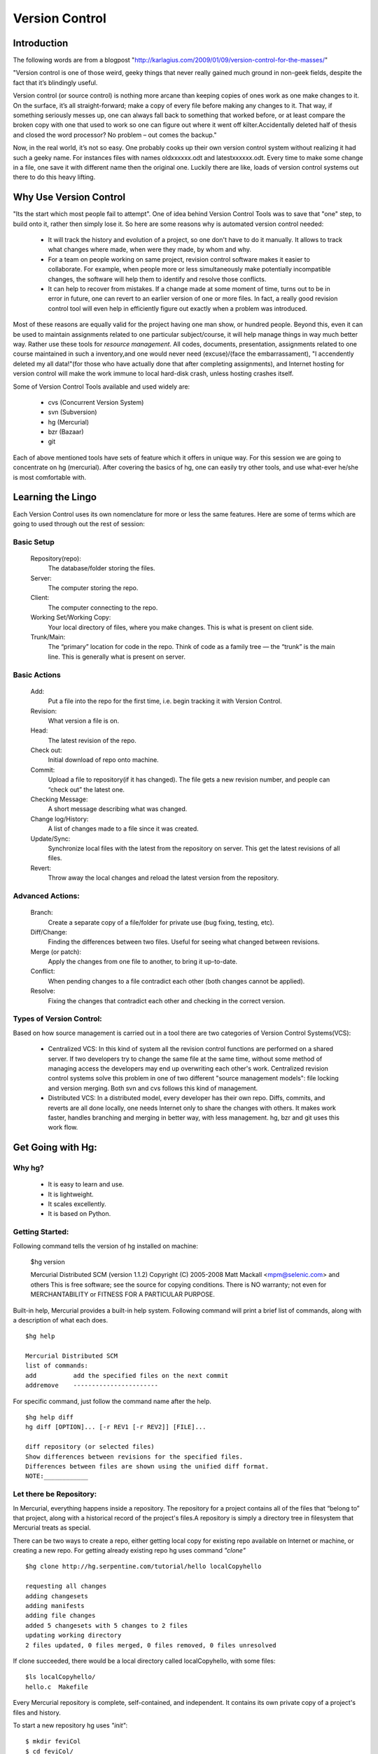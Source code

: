 
Version Control
===============

Introduction
------------

The following words are from a blogpost "http://karlagius.com/2009/01/09/version-control-for-the-masses/"

"Version control is one of those weird, geeky things that never really gained much ground in non-geek fields, despite the fact that it’s blindingly useful.

Version control (or source control) is nothing more arcane than keeping copies of ones work as one make changes to it. On the surface, it’s all straight-forward; make a copy of every file before making any changes to it. That way, if something seriously messes up, one can always fall back to something that worked before, or at least compare the broken copy with one that used to work so one can figure out where it went off kilter.Accidentally deleted half of thesis and closed the word processor? No problem – out comes the backup."

Now, in the real world, it’s not so easy. One probably cooks up their own version control system without realizing it had such a geeky name. For instances files with names oldxxxxxx.odt and latestxxxxxx.odt. Every time to make some change in a file, one save it with different name then the original one. Luckily there are like, loads of version control systems out there to do this heavy lifting.

Why Use Version Control
-----------------------

"Its the start which most people fail to attempt". 
One of idea behind Version Control Tools was to save that "one" step, to build onto it, rather then simply lose it. So here are some reasons why is automated version control needed:

    - It will track the history and evolution of a project, so one don't have to do it manually. It allows to track what changes where made, when were they made, by whom and why.
    - For a team on people working on same project, revision control software makes it easier to collaborate. For example, when people more or less simultaneously make potentially incompatible changes, the software will help them to identify and resolve those conflicts.
    - It can help to recover from mistakes. If a change made at some moment of time, turns out to be in error in future, one can revert to an earlier version of one or more files. In fact, a really good revision control tool will even help in efficiently figure out exactly when a problem was introduced.

Most of these reasons are equally valid for the project having one man show, or hundred people. Beyond this, even it can be used to maintain assignments related to one particular subject/course, it will help manage things in way much better way. Rather use these tools for *resource management*. All codes, documents, presentation, assignments related to one course maintained in such a inventory,and one would never need (excuse)/(face the embarrassament), "I accendently deleted my all data!"(for those who have actually done that after completing assignments), and Internet hosting for version control will make the work immune to local hard-disk crash, unless hosting crashes itself.

Some of Version Control Tools available and used widely are:

     - cvs (Concurrent Version System)
     - svn (Subversion)
     - hg (Mercurial)
     - bzr (Bazaar)
     - git 

Each of above mentioned tools have sets of feature which it offers in unique way. For this session we are going to concentrate on hg (mercurial). After covering the basics of hg, one can easily try other tools, and use what-ever he/she is most comfortable with.

Learning the Lingo
------------------

Each Version Control uses its own nomenclature for more or less the same features. Here are some of terms which are going to used through out the rest of session:

Basic Setup
~~~~~~~~~~~

     Repository(repo):
	The database/folder storing the files.
     Server:
	The computer storing the repo.
     Client:
	The computer connecting to the repo.
     Working Set/Working Copy:
     	Your local directory of files, where you make changes. This is what is present on client side.
     Trunk/Main:
	The “primary” location for code in the repo. Think of code as a family tree — the “trunk” is the main line. This is generally what is present on server.

Basic Actions
~~~~~~~~~~~~~
     
     Add:
	Put a file into the repo for the first time, i.e. begin tracking it with Version Control.
     Revision:
	What version a file is on.
     Head:
	The latest revision of the repo.
     Check out:
     	Initial download of repo onto machine.
     Commit:
     	Upload a file to repository(if it has changed). The file gets a new revision number, and people can “check out” the latest one.
     Checking Message:
     	A short message describing what was changed.
     Change log/History:
	A list of changes made to a file since it was created.
     Update/Sync:
	Synchronize local files with the latest from the repository on server. This get the latest revisions of all files.
     Revert:
	Throw away the local changes and reload the latest version from the repository.

Advanced Actions:
~~~~~~~~~~~~~~~~~

     Branch:
	Create a separate copy of a file/folder for private use (bug fixing, testing, etc).
     Diff/Change:
	Finding the differences between two files. Useful for seeing what changed between revisions.
     Merge (or patch):
     	Apply the changes from one file to another, to bring it up-to-date.
     Conflict:
	When pending changes to a file contradict each other (both changes cannot be applied).
     Resolve:
	Fixing the changes that contradict each other and checking in the correct version.
     
Types of Version Control:
~~~~~~~~~~~~~~~~~~~~~~~~~

Based on how source management is carried out in a tool there are two categories of Version Control Systems(VCS):

      - Centralized VCS: 
      	In this kind of system all the revision control functions are performed on a shared server. If two developers try to change the same file at the same time, without some method of managing access the developers may end up overwriting each other's work. Centralized revision control systems solve this problem in one of two different "source management models": file locking and version merging. Both svn and cvs follows this kind of management.
   
      - Distributed VCS:
      	In a distributed model, every developer has their own repo. Diffs, commits, and reverts are all done locally, one needs Internet only to share the changes with others. It makes work faster, handles branching and merging in better way, with less management. hg, bzr and git uses this work flow.

Get Going with Hg:
------------------

Why hg?
~~~~~~~

	- It is easy to learn and use.
	- It is lightweight.
	- It scales excellently.
	- It is based on Python.

Getting Started:
~~~~~~~~~~~~~~~~

Following command tells the version of hg installed on machine:
   
   $hg version

   Mercurial Distributed SCM (version 1.1.2)
   Copyright (C) 2005-2008 Matt Mackall <mpm@selenic.com> and others
   This is free software; see the source for copying conditions. There is NO
   warranty; not even for MERCHANTABILITY or FITNESS FOR A PARTICULAR PURPOSE.

Built-in help, Mercurial provides a built-in help system. Following command will print a brief list of commands, along with a description of what each does. ::

   $hg help

   Mercurial Distributed SCM
   list of commands:
   add          add the specified files on the next commit
   addremove	-----------------------

For specific command, just follow the command name after the help. ::

    $hg help diff
    hg diff [OPTION]... [-r REV1 [-r REV2]] [FILE]...

    diff repository (or selected files)
    Show differences between revisions for the specified files.
    Differences between files are shown using the unified diff format.
    NOTE:____________

Let there be Repository:
~~~~~~~~~~~~~~~~~~~~~~~~

In Mercurial, everything happens inside a repository. The repository for a project contains all of the files that “belong to” that project, along with a historical record of the project's files.A repository is simply a directory tree in filesystem that Mercurial treats as special.

There can be two ways to create a repo, either getting local copy for existing repo available on Internet or machine, or creating a new repo. For getting already existing repo hg uses command *"clone"* ::

      $hg clone http://hg.serpentine.com/tutorial/hello localCopyhello

      requesting all changes
      adding changesets
      adding manifests
      adding file changes
      added 5 changesets with 5 changes to 2 files
      updating working directory
      2 files updated, 0 files merged, 0 files removed, 0 files unresolved

If clone succeeded, there would be a local directory called localCopyhello, with some files: ::

      $ls localCopyhello/
      hello.c  Makefile

Every Mercurial repository is complete, self-contained, and independent. It contains its own private copy of a project's files and history.

To start a new repository hg uses *"init"*: ::

   $ mkdir feviCol
   $ cd feviCol/
   $ echo "print 'Yeh Fevicol ka Majboot jod hai!'" > feviStick.py
   $ ls -a
   .  ..  feviStick.py
   $ hg init
   $ ls -a
   .  ..  feviStick.py  .hg

*.hg* directory indicates that this new dir is now a repo.This is where Mercurial keeps all of its metadata for the repository.The contents of the .hg directory and its subdirectories are private to Mercurial. Rest all files are for the user to use them as they pleases.

Creating a branch of existing local repo is very easy via hg using clone command: ::
	
    $ hg clone localCopyhello newCopy
    updating working directory
    2 files updated, 0 files merged, 0 files removed, 0 files unresolved

newCopy is exact copy of already existing repo. And this command can be used to create branch of locally created repo also: ::

    $ hg clone feviCol feviCol-pull
    updating working directory
    0 files updated, 0 files merged, 0 files removed, 0 files unresolved

These local branches can prove really handy at times. It allows keep multiple copies of local branch for different purposes, say for debugging, testing, working version.
	
History or Logs:
~~~~~~~~~~~~~~~~	  

For the new repo created, first thing which can be tried is to check the logs/history. What changes were made and when and why, answers to all those questions are stored in logs safely. So for the the cloned repo the history can be viewed using command *"log"* (following commands are wrt localCopyhello repo). ::

    $hg log
    changeset:   4:2278160e78d4
    tag:         tip
    user:        Bryan O'Sullivan <bos@serpentine.com>
    date:        Sat Aug 16 22:16:53 2008 +0200
    summary:     Trim comments.

    changeset:   3:0272e0d5a517
    user:        Bryan O'Sullivan <bos@serpentine.com>
    date:        Sat Aug 16 22:08:02 2008 +0200
    summary:     Get make to generate the final binary from a .o file.

    changeset:   2:fef857204a0c
    user:        Bryan O'Sullivan <bos@serpentine.com>
    date:        Sat Aug 16 22:05:04 2008 +0200
    summary:     Introduce a typo into hello.c.

    changeset:   1:82e55d328c8c
    user:        mpm@selenic.com
    date:        Fri Aug 26 01:21:28 2005 -0700
    summary:     Create a makefile

    changeset:   0:0a04b987be5a
    user:        mpm@selenic.com
    date:        Fri Aug 26 01:20:50 2005 -0700
    summary:     Create a standard "hello, world" program

By default, this command prints a brief paragraph of output for each change to the project that was recorded.The fields in a record of output from hg log are as follows:

   - changeset: This field has the format of a number, followed by a colon, followed by a hexadecimal (or hex) string. These are identifiers for the changeset. The hex string is a unique identifier: the same hex string will always refer to the same changeset in every copy of this repository. 
   - user: The identity of the person who created the changeset.
   - date: The date and time on which the changeset was created, and the timezone in which it was created.
   - summary: The first line of the text message that the creator of the changeset entered to describe the changeset.
   - tag: A tag is another way to identify a changeset, by giving it an easy-to-remember name.

To narrow the output of hg log down to a single revision, use the -r (or --rev) option. ::
   
   $hg log -r 3
   changeset:   3:0272e0d5a517
   user:        Bryan O'Sullivan <bos@serpentine.com>
   date:        Sat Aug 16 22:08:02 2008 +0200
   summary:     Get make to generate the final binary from a .o file.

*range notation* can be used to get history of several revisions without having to list each one. ::

   $ hg log -r 2:4
   changeset:   2:fef857204a0c
   user:        Bryan O'Sullivan <bos@serpentine.com>
   date:        Sat Aug 16 22:05:04 2008 +0200
   summary:     Introduce a typo into hello.c.

   changeset:   3:0272e0d5a517
   user:        Bryan O'Sullivan <bos@serpentine.com>
   date:        Sat Aug 16 22:08:02 2008 +0200
   summary:     Get make to generate the final binary from a .o file.

   changeset:   4:2278160e78d4
   tag:         tip
   user:        Bryan O'Sullivan <bos@serpentine.com>
   date:        Sat Aug 16 22:16:53 2008 +0200
   summary:     Trim comments.

The hg log  command's -v (or --verbose) option gives you this extra detail. ::

    $ hg log -v -r 3
    changeset:   3:0272e0d5a517
    user:        Bryan O'Sullivan <bos@serpentine.com>
    date:        Sat Aug 16 22:08:02 2008 +0200
    files:       Makefile
    description:
    Get make to generate the final binary from a .o file.

Making Changes:
~~~~~~~~~~~~~~~

There is feviStick.py file in repo created above with name feviCol. ::

    $ cd feviCol
    $ hg log
    $ hg status
    ? feviStick.py

*status(st)* command prints the revision history of the specified files or the entire project. "?" sign in front of file indicates that this file is not yet part of track record. *add* command is used to add new files to repo. ::

    $ hg add feviStick.py
    $ hg st
    A feviStick.py

So file is now part of repository(A symbol). Use *commit (alias ci)* command to make changes effective(this command would be explained in more details in later parts). ::
   
   $ hg ci -u "Shantanu <shantanu@fossee.in>" -m "First commit."
   $ hg log
   changeset:   0:84f5e91f4de1
   tag:         tip
   user:        Shantanu <shantanu@fossee.in>
   date:        Fri Aug 21 23:37:13 2009 +0530
   summary:     First commit.

Similar to add there are other commands available for file management in repo. ::

   $ hg cp feviStick.py pidiLite.py
   $ hg st
   A pidiLite.py

*copy (alias cp)* command is used to mark files as copied for the next commit. ::

   $ hg rename pidiLite.py feviCol.py
   $ hg st
   A feviCol.py
   $ hg ci -u "Shantanu <shantanu@fossee.in>" -m "Renamed pidiLite.py."
   $ hg tip
   changeset:   1:d948fb4137c5
   tag:         tip
   user:        Shantanu <shantanu@fossee.in>
   date:        Sat Aug 22 00:11:25 2009 +0530
   summary:     Renamed pidiLite.py.

*rename(alias mv)* rename files; equivalent of copy + remove. *tip* command shows newest revision in the repository.. ::

   $ hg remove feviCol.py
   $ hg st
   R feviCol.py

R status of files denotes, file is marked as to be removed by the previous command *remove*. To add the file again to repo, one can use *revert* command, which restore individual files or dirs to an earlier state. ::

  $ ls
  feviStick.py
  $ hg revert feviCol.py
  $ ls
  feviCol.py  feviStick.py

Sharing Changes:
~~~~~~~~~~~~~~~~

As mentioned earlier that repositories in Mercurial are self-contained. This means that the changeset just created exists only in Fevicol repository and not in previously cloned feviVol-pull. There are a few ways that can be used to propagate this change into other repositories.

Suggested Reading:
------------------

	* http://karlagius.com/2009/01/09/version-control-for-the-masses/
	* http://betterexplained.com/articles/a-visual-guide-to-version-control/
	* http://en.wikipedia.org/wiki/Revision_control
	* http://hgbook.red-bean.com/
	* http://betterexplained.com/articles/intro-to-distributed-version-control-illustrated/
